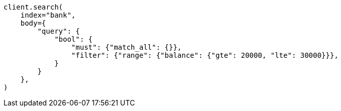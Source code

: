 // getting-started.asciidoc:544

[source, python]
----
client.search(
    index="bank",
    body={
        "query": {
            "bool": {
                "must": {"match_all": {}},
                "filter": {"range": {"balance": {"gte": 20000, "lte": 30000}}},
            }
        }
    },
)
----